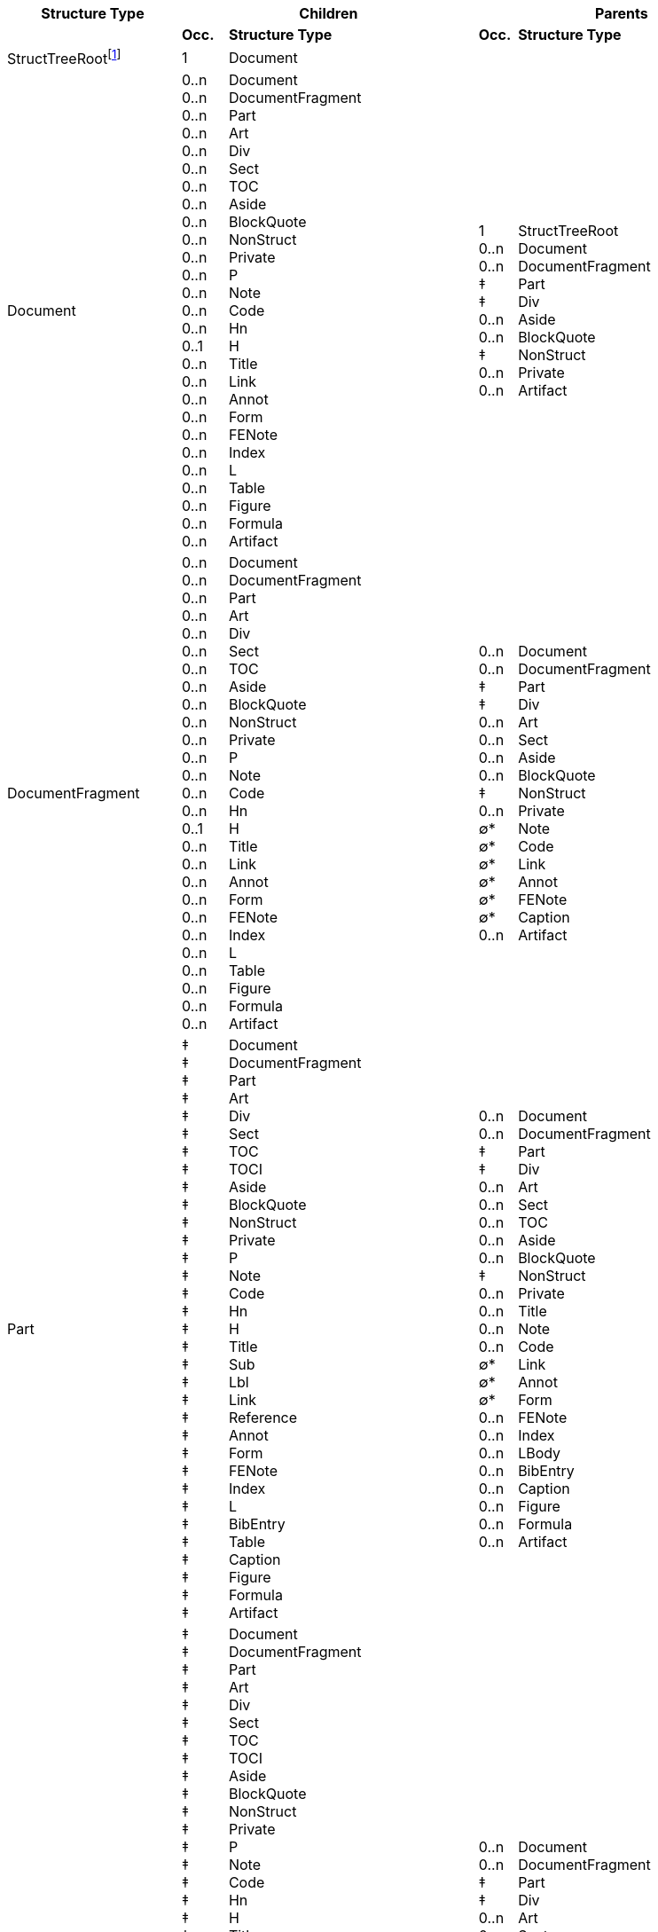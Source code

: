 [width="100%",cols="23%,6%,33%,5%,33%",options="header",]
|===
|*Structure Type* 2+|*Children* 2+|*Parents*
| |*Occ.* |*Structure Type* |*Occ.* |*Structure Type*

|StructTreeRootfootnote:[StructTreeRoot refers to the structure tree
root dictionary (see "ISO 32000-2:2020, Table 354 — Entries in the
structure tree root") and is not the name of a structure element.] |1
|Document | | 

|Document |0..n +
0..n +
0..n +
0..n +
0..n +
0..n +
0..n +
0..n +
0..n +
0..n +
0..n +
0..n +
0..n +
0..n +
0..n +
0..1 +
0..n +
0..n +
0..n +
0..n +
0..n +
0..n +
0..n +
0..n +
0..n +
0..n +
0..n |Document +
DocumentFragment +
Part +
Art +
Div +
Sect +
TOC +
Aside +
BlockQuote +
NonStruct +
Private +
P +
Note +
Code +
Hn +
H +
Title +
Link +
Annot +
Form +
FENote +
Index +
L +
Table +
Figure +
Formula +
Artifact |1 +
0..n +
0..n +
‡ +
‡ +
0..n +
0..n +
‡ +
0..n +
0..n |StructTreeRoot +
Document +
DocumentFragment +
Part +
Div +
Aside +
BlockQuote +
NonStruct +
Private +
Artifact

|DocumentFragment |0..n +
0..n +
0..n +
0..n +
0..n +
0..n +
0..n +
0..n +
0..n +
0..n +
0..n +
0..n +
0..n +
0..n +
0..n +
0..1 +
0..n +
0..n +
0..n +
0..n +
0..n +
0..n +
0..n +
0..n +
0..n +
0..n +
0..n |Document +
DocumentFragment +
Part +
Art +
Div +
Sect +
TOC +
Aside +
BlockQuote +
NonStruct +
Private +
P +
Note +
Code +
Hn +
H +
Title +
Link +
Annot +
Form +
FENote +
Index +
L +
Table +
Figure +
Formula +
Artifact |0..n +
0..n +
‡ +
‡ +
0..n +
0..n +
0..n +
0..n +
‡ +
0..n +
∅* +
∅* +
∅* +
∅* +
∅* +
∅* +
0..n |Document +
DocumentFragment +
Part +
Div +
Art +
Sect +
Aside +
BlockQuote +
NonStruct +
Private +
Note +
Code +
Link +
Annot +
FENote +
Caption +
Artifact

|Part |‡ +
‡ +
‡ +
‡ +
‡ +
‡ +
‡ +
‡ +
‡ +
‡ +
‡ +
‡ +
‡ +
‡ +
‡ +
‡ +
‡ +
‡ +
‡ +
‡ +
‡ +
‡ +
‡ +
‡ +
‡ +
‡ +
‡ +
‡ +
‡ +
‡ +
‡ +
‡ +
‡ |Document +
DocumentFragment +
Part +
Art +
Div +
Sect +
TOC +
TOCI +
Aside +
BlockQuote +
NonStruct +
Private +
P +
Note +
Code +
Hn +
H +
Title +
Sub +
Lbl +
Link +
Reference +
Annot +
Form +
FENote +
Index +
L +
BibEntry +
Table +
Caption +
Figure +
Formula +
Artifact |0..n +
0..n +
‡ +
‡ +
0..n +
0..n +
0..n +
0..n +
0..n +
‡ +
0..n +
0..n +
0..n +
0..n +
∅* +
∅* +
∅* +
0..n +
0..n +
0..n +
0..n +
0..n +
0..n +
0..n +
0..n |Document +
DocumentFragment +
Part +
Div +
Art +
Sect +
TOC +
Aside +
BlockQuote +
NonStruct +
Private +
Title +
Note +
Code +
Link +
Annot +
Form +
FENote +
Index +
LBody +
BibEntry +
Caption +
Figure +
Formula +
Artifact

|Div |‡ +
‡ +
‡ +
‡ +
‡ +
‡ +
‡ +
‡ +
‡ +
‡ +
‡ +
‡ +
‡ +
‡ +
‡ +
‡ +
‡ +
‡ +
‡ +
‡ +
‡ +
‡ +
‡ +
‡ +
‡ +
‡ +
‡ +
‡ +
‡ +
‡ +
‡ +
‡ +
‡ +
‡ +
‡ +
‡ +
‡ +
‡ +
‡ +
‡ +
‡ +
‡ +
‡ +
‡ +
‡ +
‡ +
‡ +
‡ +
‡ +
‡ +
‡ +
‡ |Document +
DocumentFragment +
Part +
Art +
Div +
Sect +
TOC +
TOCI +
Aside +
BlockQuote +
NonStruct +
Private +
P +
Note +
Code +
Hn +
H +
Title +
Sub +
Lbl +
Em +
Strong +
Span +
Quote +
Link +
Reference +
Annot +
Form +
Ruby +
RB +
RT +
RP +
Warichu +
WT +
WP +
FENote +
Index +
L +
LI +
LBody +
BibEntry +
Table +
TR +
TH +
TD +
THead +
TBody +
TFoot +
Caption +
Figure +
Formula +
Artifact |0..n +
0..n +
‡ +
‡ +
0..n +
0..n +
0..n +
0..n +
0..n +
‡ +
0..n +
0..n +
0..n +
0..n +
0..n +
0..n +
0..n +
0..n +
0..n +
0..n +
0..n +
0..n +
0..n +
0..n +
0..n +
0..n +
0..n +
0..n |Document +
DocumentFragment +
Part +
Div +
Art +
Sect +
TOCI +
Aside +
BlockQuote +
NonStruct +
Private +
Title +
Note +
Code +
Link +
Annot +
Form +
FENote +
Index +
LI +
LBody +
BibEntry +
TH +
TD +
Caption +
Figure +
Formula +
Artifact

|Art |0..n +
0..n +
0..n +
0..n +
0..n +
0..n +
0..n +
0..n +
0..n +
0..n +
0..n +
0..n +
0..n +
0..1 +
0..n +
0..n +
0..n +
0..n +
0..n +
0..n +
0..n +
0..n +
0..n +
0..n +
0..n +
0..n +
0..n |DocumentFragment +
Part +
Div +
Sect +
TOC +
Aside +
BlockQuote +
NonStruct +
Private +
P +
Note +
Code +
Hn +
H +
Title +
Lbl +
Link +
Annot +
Form +
FENote +
Index +
L +
Table +
Caption +
Figure +
Formula +
Artifact |0..n +
0..n +
‡ +
‡ +
0..n +
0..n +
0..n +
‡ +
0..n +
0..n +
0..n +
[line-through]#0..1# +
[line-through]#0..1# +
0..n +
0..n +
0..n +
0..n +
0..n +
0..n +
0..n +
0..n +
0..n |Document +
DocumentFragment +
Part +
Div +
Sect +
Aside +
BlockQuote +
NonStruct +
Private +
Note +
Code +
[line-through]#Hn# +
[line-through]#H# +
Link +
Annot +
FENote +
LBody +
TH +
TD +
Caption +
Figure +
Artifact

|Sect |0..n +
0..n +
0..n +
0..n +
0..n +
0..n +
0..n +
0..n +
0..n +
0..n +
0..n +
0..n +
0..n +
0..n +
0..1 +
0..n +
0..n +
0..n +
0..n +
0..n +
0..n +
0..n +
0..n +
0..n +
0..n +
0..n +
0..n +
0..n |DocumentFragment +
Part +
Art +
Div +
Sect +
TOC +
Aside +
BlockQuote +
NonStruct +
Private +
P +
Note +
Code +
Hn +
H +
Title +
Lbl +
Link +
Annot +
Form +
FENote +
Index +
L +
Table +
Caption +
Figure +
Formula +
Artifact |0..n +
0..n +
‡ +
‡ +
0..n +
0..n +
0..n +
0..n +
‡ +
0..n +
0..n +
0..n +
0..1 +
0..1 +
0..n +
0..n +
0..n +
0..n +
0..n +
0..n +
0..n +
0..n +
0..n +
0..n |Document +
DocumentFragment +
Part +
Div +
Art +
Sect +
Aside +
BlockQuote +
NonStruct +
Private +
Note +
Code +
Hn +
H +
Link +
Annot +
FENote +
Index +
LBody +
TH +
TD +
Caption +
Figure +
Artifact

|TOC |0..n +
0..n +
0..n +
0..n +
0..n +
0..1 +
0..n |Part +
TOC +
TOCI +
NonStruct +
Private +
Caption +
Artifact |0..n +
0..n +
‡ +
‡ +
0..n +
0..n +
0..n +
0..n +
0..n +
0..n +
‡ +
0..n +
0..n |Document +
DocumentFragment +
Part +
Div +
Art +
Sect +
TOC +
TOCI +
Aside +
BlockQuote +
NonStruct +
Private +
Artifact

|TOCI |0..n +
0..n +
0..n +
0..n +
0..n +
0..n +
0..n +
0..n |Div +
TOC +
NonStruct +
Private +
P +
Lbl +
Reference +
Artifact |‡ +
‡ +
0..n +
‡ +
0..n +
0..n |Part +
Div +
TOC +
NonStruct +
Private +
Artifact

|Aside |0..n +
0..n +
0..n +
0..n +
0..n +
0..n +
0..n +
0..n +
0..n +
0..n +
0..n +
0..n +
0..n +
0..n +
0..1 +
0..n +
0..n +
0..n +
0..n +
0..n +
0..n +
0..n +
0..n +
0..n +
0..1 +
0..n +
0..n +
0..n +
0..n |Document +
DocumentFragment +
Part +
Art +
Div +
Sect +
TOC +
BlockQuote +
NonStruct +
Private +
P +
Note +
Code +
Hn +
H +
Lbl +
Link +
Reference +
Annot +
Form +
FENote +
Index +
L +
Table +
Caption +
Figure +
Formula +
Artifact +
content itemfootnote:[A content item refers to page content (see ISO
32000-2:2020, 14.8.2 “Tagged PDF and page content”) or PDF objects (see
ISO 32000-2:2020, 14.7 “PDF objects as content items”) and does not
refer to the name of a structure element type.] |0..n +
0..n +
‡ +
‡ +
0..n +
0..n +
‡ +
0..n +
0..n +
0..n +
0..n +
∅* +
∅* +
0..n +
0..n +
0..n +
0..n +
0..n +
0..n |Document +
DocumentFragment +
Part +
Div +
Art +
Sect +
NonStruct +
Private +
Title +
Note +
Code +
Link +
Annot +
FENote +
LBody +
Caption +
Figure +
Formula +
Artifact

|BlockQuote |0..n +
0..n +
0..n +
0..n +
0..n +
0..n +
0..n +
0..n +
0..n +
0..n +
0..n +
0..n +
0..n +
0..n +
0..1 +
0..n +
0..n +
0..n +
0..n +
0..n +
0..n +
0..n +
0..n +
0..n +
0..n +
0..1 +
0..n +
0..n +
0..n +
0..n |Document +
DocumentFragment +
Part +
Art +
Div +
Sect +
TOC +
BlockQuote +
NonStruct +
Private +
P +
Note +
Code +
Hn +
H +
Title +
Lbl +
Link +
Reference +
Annot +
Form +
FENote +
Index +
L +
Table +
Caption +
Figure +
Formula +
Artifact +
content item |0..n +
0..n +
‡ +
‡ +
0..n +
0..n +
0..n +
0..n +
‡ +
0..n +
0..n 0..n +
∅* +
∅* +
0..n +
0..n +
0..n +
0..n +
0..n +
0..n |Document +
DocumentFragment +
Part +
Div +
Art +
Sect +
Aside +
BlockQuote +
NonStruct +
Private +
Note +
Code +
Link +
Annot +
FENote +
LBody +
Caption +
Figure +
Formula +
Artifact

|NonStruct |‡ +
‡ +
‡ +
‡ +
‡ +
‡ +
‡ +
‡ +
‡ +
‡ +
‡ +
‡ +
‡ +
‡ +
‡ +
‡ +
‡ +
‡ +
‡ +
‡ +
‡ +
‡ +
‡ +
‡ +
‡ +
‡ +
‡ +
‡ +
‡ +
‡ +
‡ +
‡ +
‡ +
‡ +
‡ +
‡ +
‡ +
‡ +
‡ +
‡ +
‡ +
‡ +
‡ +
‡ +
‡ +
‡ +
‡ +
‡ +
‡ +
‡ +
‡ +
‡ +
‡ |Document +
DocumentFragment +
Part +
Art +
Div +
Sect +
TOC +
TOCI +
Aside +
BlockQuote +
NonStruct +
Private +
P +
Note +
Code +
Hn +
H +
Title +
Sub +
Lbl +
Em +
Strong +
Span +
Quote +
Link +
Reference +
Annot +
Form +
Ruby +
RB +
RT +
RP +
Warichu +
WT +
WP +
FENote +
Index +
L +
LI +
LBody +
BibEntry +
Table +
TR +
TH +
TD +
THead +
TBody +
TFoot +
Caption +
Figure +
Formula +
Artifact +
content item |0..n +
0..n +
‡ +
‡ +
0..n +
0..n +
0..n +
0..n +
0..n +
0..n +
‡ +
0..n +
0..n +
0..n +
0..n +
0..n +
0..n +
0..n +
0..n +
0..n +
0..n +
0..n +
0..n +
0..n +
0..n +
0..n +
0..n +
0..n +
0..n +
0..n +
0..n +
0..n +
0..n +
0..n +
0..n +
0..n +
0..n +
0..n +
0..n +
0..n +
0..n +
0..n +
0..n +
0..n +
0..n +
0..n +
0..n +
0..n +
0..n +
0..n +
0..n +
0..n |Document +
DocumentFragment +
Part +
Div +
Art +
Sect +
TOC +
TOCI +
Aside +
BlockQuote +
NonStruct +
Private +
Title +
Sub +
P +
Note +
Code +
Hn +
H +
Lbl +
Em +
Strong +
Span +
Quote +
Link +
Reference +
Annot +
Form +
Ruby +
RB +
RT +
RP +
Warichu +
WT +
WP +
FENote +
Index +
L +
LI +
LBody +
BibEntry +
Table +
TR +
TH +
TD +
THead +
TBody +
TFoot +
Caption +
Figure +
Formula +
Artifact

|Private |0..n +
0..n +
0..n +
0..n +
0..n +
0..n +
0..n +
0..n +
0..n +
0..n +
0..n +
0..n +
0..n +
0..n +
0..n +
0..n +
0..n +
0..n +
0..n +
0..n +
0..n +
0..n +
0..n +
0..n +
0..n +
0..n +
0..n +
0..n +
0..n +
0..n +
0..n +
0..n +
0..n +
0..n +
0..n +
0..n +
0..n +
0..n +
0..n +
0..n +
0..n +
0..n +
0..n +
0..n +
0..n +
0..n +
0..n +
0..n +
0..n +
0..n +
0..n +
0..n +
0..n |Document +
DocumentFragment +
Part +
Art +
Div +
Sect +
TOC +
TOCI +
Aside +
BlockQuote +
NonStruct +
Private +
P +
Note +
Code +
Hn +
H +
Title +
Sub +
Lbl +
Em +
Strong +
Span +
Quote +
Link +
Reference +
Annot +
Form +
Ruby +
RB +
RT +
RP +
Warichu +
WT +
WP +
FENote +
Index +
L +
LI +
LBody +
BibEntry +
Table +
TR +
TH +
TD +
THead +
TBody +
TFoot +
Caption +
Figure +
Formula +
Artifact +
content item |0..n +
0..n +
‡ +
‡ +
0..n +
0..n +
0..n +
0..n +
0..n +
0..n +
‡ +
0..n +
0..n +
0..n +
0..n +
0..n +
0..n +
0..n +
0..n +
0..n +
0..n +
0..n +
0..n +
0..n +
0..n +
0..n +
0..n +
0..n +
0..n +
0..n +
0..n +
0..n +
0..n +
0..n +
0..n +
0..n +
0..n +
0..n +
0..n +
0..n +
0..n +
0..n +
0..n +
0..n +
0..n +
0..n +
0..n +
0..n +
0..n +
0..n +
0..n +
0..n |Document +
DocumentFragment +
Part +
Div +
Art +
Sect +
TOC +
TOCI +
Aside +
BlockQuote +
NonStruct +
Private +
Title +
Sub +
P +
Note +
Code +
Hn +
H +
Lbl +
Em +
Strong +
Span +
Quote +
Link +
Reference +
Annot +
Form +
Ruby +
RB +
RT +
RP +
Warichu +
WT +
WP +
FENote +
Index +
L +
LI +
LBody +
BibEntry +
Table +
TR +
TH +
TD +
THead +
TBody +
TFoot +
Caption +
Figure +
Formula +
Artifact

|Title |0..n +
0..n +
0..n +
0..n +
0..n +
0..n +
0..n +
0..n +
0..n +
0..n +
0..n +
0..n +
0..n +
0..n +
0..n +
0..n +
0..n +
0..n +
0..n +
0..n +
0..n +
0..n +
0..n +
0..1 +
0..n +
0..n +
0..n +
0..n |Part +
Div +
Aside +
NonStruct +
Private +
P +
Note +
Code +
Lbl +
Em +
Strong +
Span +
Quote +
Link +
Reference +
Annot +
Form +
Ruby +
Warichu +
FENote +
L +
BibEntry +
Table +
Caption +
Figure +
Formula +
Artifact +
content item |0..n +
0..n +
‡ +
‡ +
0..n +
0..n +
0..n +
‡ +
0..n +
∅* +
∅* +
0..n |Document +
DocumentFragment +
Part +
Div +
Art +
Sect +
BlockQuote +
NonStruct +
Private +
Link +
Annot +
Artifact

|Sub |0..n +
0..n +
0..n +
0..n +
0..n +
0..n +
0..n +
0..n +
0..n +
0..n +
0..n +
0..n +
0..n +
0..n +
0..n +
0..n +
0..n +
0..n +
0..n +
0..n +
0..n +
0..n |NonStruct +
Private +
Note +
Code +
Lbl +
Em +
Strong +
Span +
Quote +
Link +
Reference +
Annot +
Form +
Ruby +
Warichu +
FENote +
L +
BibEntry +
Figure +
Formula +
Artifact +
content item |‡ +
‡ +
‡ +
0..n +
0..n +
0..n +
0..n +
0..n +
0..n +
0..n +
0..n +
0..n +
0..n +
0..n +
0..n +
0..n +
0..n +
0..n +
0..n +
0..n +
0..n +
0..n +
0..n +
0..n +
∅* +
0..n +
0..n |Part +
Div +
NonStruct +
Private +
P +
Note +
Code +
Hn +
H +
Lbl +
Em +
Strong +
Span +
Quote +
Link +
Annot +
RB +
RT +
RP +
WT +
WP +
FENote +
LBody +
Caption +
Figure +
Formula +
Artifact

|P |0..n +
0..n +
0..n +
0..n +
0..n +
0..n +
0..n +
0..n +
0..n +
0..n +
0..n +
0..n +
0..n +
0..n +
0..n +
0..n +
0..n +
0..n +
0..n +
0..n +
0..n +
0..n +
0..n +
0..n |NonStruct +
Private +
Note +
Code +
Sub +
Lbl +
Em +
Strong +
Span +
Quote +
Link +
Reference +
Annot +
Form +
Ruby +
Warichu +
FENote +
L +
BibEntry +
Table +
Figure +
Formula +
Artifact +
content item |0..n +
0..n +
‡ +
‡ +
0..n +
0..n +
0..n +
0..n +
0..n +
‡ +
0..n +
0..n +
0..n +
0..n +
∅* +
∅* +
0..n +
0..n +
0..n +
0..n +
0..n +
0..n +
0..n +
0..n +
0..n +
0..n |Document +
DocumentFragment +
Part +
Div +
Art +
Sect +
TOCI +
Aside +
BlockQuote +
NonStruct +
Private +
Title +
Note +
Code +
Link +
Annot +
FENote +
Index +
LBody +
BibEntry +
TH +
TD +
Caption +
Figure +
Formula +
Artifact

|Note |∅* +
0..n +
0..n +
0..n +
0..n +
0..n +
0..n +
0..n +
0..n +
0..n +
0..n +
0..n +
0..n +
0..n +
0..n +
0..n +
0..n +
0..n +
0..n +
0..n +
0..n +
0..n +
0..n +
0..n +
0..n +
0..n +
0..n +
0..n +
0..n +
∅* +
0..n +
0..n +
0..n +
0..n |DocumentFragment +
Part +
Art +
Div +
Sect +
Aside +
BlockQuote +
NonStruct +
Private +
P +
Note +
Code +
Sub +
Lbl +
Em +
Strong +
Span +
Quote +
Link +
Reference +
Annot +
Form +
Ruby +
Warichu +
FENote +
Index +
L +
BibEntry +
Table +
Caption +
Figure +
Formula +
Artifact +
content item |0..n +
0..n +
‡ +
‡ +
0..n +
0..n +
0..n +
0..n +
‡ +
0..n +
0..n +
0..n +
0..n +
0..n +
0..n +
0..n +
0..n +
0..n +
0..n +
0..n +
0..n +
0..n +
0..n +
0..n +
0..n +
0..n +
0..n +
0..n +
0..n +
0..n +
0..n +
0..n +
0..n +
0..n +
0..n +
0..n |Document +
DocumentFragment +
Part +
Div +
Art +
Sect +
Aside +
BlockQuote +
NonStruct +
Private +
Title +
Sub +
P +
Note +
Code +
Hn +
H +
Lbl +
Em +
Strong +
Span +
Quote +
Link +
Reference +
Annot +
Form +
FENote +
Index +
LBody +
BibEntry +
TH +
TD +
Caption +
Figure +
Formula +
Artifact

|Code |∅* +
0..n +
0..n +
0..n +
0..n +
0..n +
0..n +
0..n +
0..n +
0..n +
0..n +
0..n +
0..n +
0..n +
0..n +
0..n +
0..n +
0..n +
0..n +
0..n +
0..n +
0..n +
0..n +
0..n +
0..n +
0..n +
0..n +
0..n +
0..n +
∅* +
0..n +
0..n +
0..n +
0..n |DocumentFragment +
Part +
Art +
Div +
Sect +
Aside +
BlockQuote +
NonStruct +
Private +
P +
Note +
Code +
Sub +
Lbl +
Em +
Strong +
Span +
Quote +
Link +
Reference +
Annot +
Form +
Ruby +
Warichu +
FENote +
Index +
L +
BibEntry +
Table +
Caption +
Figure +
Formula +
Artifact +
content item |0..n +
0..n +
‡ +
‡ +
0..n +
0..n +
0..n +
0..n +
‡ +
0..n +
0..n +
0..n +
0..n +
0..n +
0..n +
0..n +
0..n +
0..n +
0..n +
0..n +
0..n +
0..n +
0..n +
0..n +
∅* +
0..n +
0..n +
0..n +
0..n +
0..n +
0..n +
0..n +
0..n |Document +
DocumentFragment +
Part +
Div +
Art +
Sect +
Aside +
BlockQuote +
NonStruct +
Private +
Title +
Sub +
P +
Note +
Code +
Hn +
H +
Lbl +
Em +
Strong +
Span +
Quote +
Link +
Annot +
Form +
FENote +
LBody +
TH +
TD +
Caption +
Figure +
Formula +
Artifact

|Hn |0..1 +
0..1 +
0..n +
0..n +
0..n +
0..n +
0..n +
0..n +
0..n +
0..n +
0..n +
0..n +
0..n +
0..n +
0..n +
0..n +
0..n +
0..n +
0..n +
0..n +
0..n +
0..n +
0..n +
0..n |Art +
Sect +
NonStruct +
Private +
Note +
Code +
Sub +
Lbl +
Em +
Strong +
Span +
Quote +
Link +
Reference +
Annot +
Form +
Ruby +
Warichu +
FENote +
BibEntry +
Figure +
Formula +
Artifact +
content item |0..n +
0..n +
‡ +
‡ +
0..n +
0..n +
0..n +
0..n +
‡ +
0..n +
∅* +
∅* +
0..n +
0..n +
0..n +
0..n +
0..n +
0..n +
0..n +
0..n |Document +
DocumentFragment +
Part +
Div +
Art +
Sect +
Aside +
BlockQuote +
NonStruct +
Private +
Link +
Annot +
Index +
LBody +
TH +
TD +
Caption +
Figure +
Formula +
Artifact

|H |0..1 +
0..1 +
0..n +
0..n +
0..n +
0..n +
0..n +
0..n +
0..n +
0..n +
0..n +
0..n +
0..n +
0..n +
0..n +
0..n +
0..n +
0..n +
0..n +
0..n +
0..n +
0..n +
0..n +
0..n |Art +
Sect +
NonStruct +
Private +
Note +
Code +
Sub +
Lbl +
Em +
Strong +
Span +
Quote +
Link +
Reference +
Annot +
Form +
Ruby +
Warichu +
FENote +
BibEntry +
Figure +
Formula +
Artifact +
content item |0..1 +
0..1 +
‡ +
‡ +
0..1 +
0..1 +
0..1 +
0..1 +
‡ +
0..n +
∅* +
∅* +
0..n +
0..1 +
0..1 +
0..1 +
0..1 +
0..1 +
0..1 +
0..1 |Document +
DocumentFragment +
Part +
Div +
Art +
Sect +
Aside +
BlockQuote +
NonStruct +
Private +
Link +
Annot +
Index +
LBody +
TH +
TD +
Caption +
Figure +
Formula +
Artifact

|Lbl |0..n +
0..n +
0..n +
0..n +
0..n +
0..n +
0..n +
0..n +
0..n +
0..n +
0..n +
0..n +
0..n +
0..n +
0..n +
0..n +
0..n +
0..n +
0..n +
0..n +
0..n |NonStruct +
Private +
Note +
Code +
Sub +
Em +
Strong +
Span +
Quote +
Link +
Reference +
Annot +
Form +
Ruby +
Warichu +
FENote +
BibEntry +
Figure +
Formula +
Artifact +
content item |‡ +
‡ +
0..n +
0..n +
0..n +
0..n +
0..n +
‡ +
0..n +
0..n +
0..n +
0..n +
0..n +
0..n +
0..n +
0..n +
0..n +
0..n +
0..n +
0..n +
0..n +
0..n +
0..n +
0..n +
0..n +
0..n +
0..n +
0..n +
0..n +
0..n +
0..n +
0..n +
0..n |Part +
Div +
Art +
Sect +
TOCI +
Aside +
BlockQuote +
NonStruct +
Private +
Title +
Sub +
P +
Note +
Code +
Hn +
H +
Em +
Strong +
Span +
Quote +
Link +
Reference +
Annot +
Form +
FENote +
LI +
BibEntry +
TH +
TD +
Caption +
Figure +
Formula +
Artifact

|Em |0..n +
0..n +
0..n +
0..n +
0..n +
0..n +
0..n +
0..n +
0..n +
0..n +
0..n +
0..n +
0..n +
0..n +
0..n +
0..n +
0..n +
0..n +
0..n +
0..n +
0..n +
0..n |NonStruct +
Private +
Note +
Code +
Sub +
Lbl +
Em +
Strong +
Span +
Quote +
Link +
Reference +
Annot +
Form +
Ruby +
Warichu +
FENote +
BibEntry +
Figure +
Formula +
Artifact +
content item |‡ +
‡ +
0..n +
0..n +
0..n +
0..n +
0..n +
0..n +
0..n +
0..n +
0..n +
0..n +
0..n +
0..n +
0..n +
0..n +
0..n +
0..n +
0..n +
0..n +
0..n +
0..n +
0..n +
0..n +
0..n +
0..n +
0..n +
0..n +
0..n +
0..n +
0..n +
0..n |Div +
NonStruct +
Private +
Title +
Sub +
P +
Note +
Code +
Hn +
H +
Lbl +
Em +
Strong +
Span +
Quote +
Link +
Reference +
Annot +
RB +
RT +
RP +
WT +
WP +
FENote +
LBody +
BibEntry +
TH +
TD +
Caption +
Figure +
Formula +
Artifact

|Strong |0..n +
0..n +
0..n +
0..n +
0..n +
0..n +
0..n +
0..n +
0..n +
0..n +
0..n +
0..n +
0..n +
0..n +
0..n +
0..n +
0..n +
0..n +
0..n +
0..n +
0..n +
0..n |NonStruct +
Private +
Note +
Code +
Sub +
Lbl +
Em +
Strong +
Span +
Quote +
Link +
Reference +
Annot +
Form +
Ruby +
Warichu +
FENote +
BibEntry +
Figure +
Formula +
Artifact +
content item |‡ +
‡ +
0..n +
0..n +
0..n +
0..n +
0..n +
0..n +
0..n +
0..n +
0..n +
0..n +
0..n +
0..n +
0..n +
0..n +
0..n +
0..n +
0..n +
0..n +
0..n +
0..n +
0..n +
0..n +
0..n +
0..n +
0..n +
0..n +
0..n +
0..n +
0..n +
0..n |Div +
NonStruct +
Private +
Title +
Sub +
P +
Note +
Code +
Hn +
H +
Lbl +
Em +
Strong +
Span +
Quote +
Link +
Reference +
Annot +
RB +
RT +
RP +
WT +
WP +
FENote +
LBody +
BibEntry +
TH +
TD +
Caption +
Figure +
Formula +
Artifact

|Span |0..n +
0..n +
0..n +
0..n +
0..n +
0..n +
0..n +
0..n +
0..n +
0..n +
0..n +
0..n +
0..n +
0..n +
0..n +
0..n +
0..n +
0..n +
0..n +
0..n +
0..n +
0..n |NonStruct +
Private +
Note +
Code +
Sub +
Lbl +
Em +
Strong +
Span +
Quote +
Link +
Reference +
Annot +
Form +
Ruby +
Warichu +
FENote +
BibEntry +
Figure +
Formula +
Artifact +
content item |‡ +
‡ +
0..n +
0..n +
0..n +
0..n +
0..n +
0..n +
0..n +
0..n +
0..n +
0..n +
0..n +
0..n +
0..n +
0..n +
0..n +
0..n +
0..n +
0..n +
0..n +
0..n +
0..n +
0..n +
0..n +
0..n +
0..n +
0..n +
0..n +
0..n +
0..n +
0..n |Div +
NonStruct +
Private +
Title +
Sub +
P +
Note +
Code +
Hn +
H +
Lbl +
Em +
Strong +
Span +
Quote +
Link +
Reference +
Annot +
RB +
RT +
RP +
WT +
WP +
FENote +
LBody +
BibEntry +
TH +
TD +
Caption +
Figure +
Formula +
Artifact

|Quote |0..n +
0..n +
0..n +
0..n +
0..n +
0..n +
0..n +
0..n +
0..n +
0..n +
0..n +
0..n +
0..n +
0..n +
0..n +
0..n +
0..n +
0..n +
0..n +
0..n +
0..n +
0..n |NonStruct +
Private +
Note +
Code +
Sub +
Lbl +
Em +
Strong +
Span +
Quote +
Link +
Reference +
Annot +
Form +
Ruby +
Warichu +
FENote +
BibEntry +
Figure +
Formula +
Artifact +
content item |‡ +
‡ +
0..n +
0..n +
0..n +
0..n +
0..n +
0..n +
0..n +
0..n +
0..n +
0..n +
0..n +
0..n +
0..n +
0..n +
0..n +
0..n +
0..n +
0..n +
0..n +
0..n +
0..n +
0..n +
0..n +
0..n +
0..n +
0..n +
0..n +
0..n |Div +
NonStruct +
Private +
Title +
Sub +
P +
Note +
Code +
Hn +
H +
Lbl +
Em +
Strong +
Span +
Quote +
Link +
Annot +
RB +
RT +
RP +
WT +
WP +
FENote +
LBody +
TH +
TD +
Caption +
Figure +
Formula +
Artifact

|Link |∅* +
∅* +
0..n +
0..n +
0..n +
∅* +
∅* +
0..n +
0..n +
∅* +
0..n +
0..n +
∅* +
∅* +
∅* +
0..n +
0..n +
0..n +
0..n +
0..n +
0..n +
0..n +
0..n +
∅* +
0..n +
0..n +
0..n +
∅* +
0..n +
∅* +
∅* +
0..n +
0..n +
0..n +
0..n |DocumentFragment +
Part +
Art +
Div +
Sect +
Aside +
BlockQuote +
NonStruct +
Private +
P +
Note +
Code +
Hn +
H +
Title +
Sub +
Lbl +
Em +
Strong +
Span +
Quote +
Reference +
Annot +
Form +
Ruby +
Warichu +
FENote +
L +
BibEntry +
Table +
Caption +
Figure +
Formula +
Artifact +
content item |0..n +
0..n +
‡ +
‡ +
0..n +
0..n +
0..n +
0..n +
‡ +
0..n +
0..n +
0..n +
0..n +
0..n +
0..n +
0..n +
0..n +
0..n +
0..n +
0..n +
0..n +
0..n +
0..n +
0..n +
0..n +
0..n +
0..n +
0..n +
0..n +
0..n +
0..n +
0..n +
0..n +
0..n +
0..n +
0..n +
0..n +
0..n |Document +
DocumentFragment +
Part +
Div +
Art +
Sect +
Aside +
BlockQuote +
NonStruct +
Private +
Title +
Sub +
P +
Note +
Code +
Hn +
H +
Lbl +
Em +
Strong +
Span +
Quote +
Reference +
Annot +
RB +
RT +
RP +
WT +
WP +
FENote +
LBody +
BibEntry +
TH +
TD +
Caption +
Figure +
Formula +
Artifact

|Reference |0..n +
0..n +
0..n +
0..n +
0..n +
0..n +
0..n +
0..n +
0..n +
0..n +
0..n +
0..n +
0..n +
0..n |NonStruct +
Private +
Note +
Lbl +
Em +
Strong +
Span +
Link +
Annot +
FENote +
BibEntry +
Figure +
Artifact +
content item |‡ +
‡ +
0..n +
0..n +
0..n +
‡ +
0..n +
0..n +
0..n +
0..n +
0..n +
0..n +
0..n +
0..n +
0..n +
0..n +
0..n +
0..n +
0..n +
0..n +
∅* +
∅* +
0..n +
0..n +
0..n +
0..n +
0..n +
0..n +
0..n +
0..n +
0..n +
0..n +
0..n +
0..n +
0..n +
0..n +
0..n |Part +
Div +
TOCI +
Aside +
BlockQuote +
NonStruct +
Private +
Title +
Sub +
P +
Note +
Code +
Hn +
H +
Lbl +
Em +
Strong +
Span +
Quote +
Link +
Annot +
Form +
RB +
RT +
RP +
WT +
WP +
FENote +
Index +
LBody +
BibEntry +
TH +
TD +
Caption +
Figure +
Formula +
Artifact

|Annot |∅* +
∅* +
0..n +
0..n +
0..n +
∅* +
∅* +
0..n +
0..n +
∅* +
0..n +
0..n +
∅* +
∅* +
∅* +
0..n +
0..n +
0..n +
0..n +
0..n +
0..n +
0..n +
∅* +
0..n +
∅* +
0..n +
0..n +
0..n +
∅* +
0..n +
∅* +
∅* +
0..n +
0..n +
0..n +
0..n |DocumentFragment +
Part +
Art +
Div +
Sect +
Aside +
BlockQuote +
NonStruct +
Private +
P +
Note +
Code +
Hn +
H +
Title +
Sub +
Lbl +
Em +
Strong +
Span +
Quote +
Link +
Reference +
Annot +
Form +
Ruby +
Warichu +
FENote +
L +
BibEntry +
Table +
Caption +
Figure +
Formula +
Artifact +
content item |0..n +
0..n +
‡ +
‡ +
0..n +
0..n +
0..n +
0..n +
‡ +
0..n +
0..n +
0..n +
0..n +
0..n +
0..n +
0..n +
0..n +
0..n +
0..n +
0..n +
0..n +
0..n +
0..n +
0..n +
0..n +
0..n +
0..n +
0..n +
0..n +
0..n +
0..n +
0..n +
0..n +
0..n +
0..n +
0..n +
0..n +
0..n +
0..n +
0..n |Document +
DocumentFragment +
Part +
Div +
Art +
Sect +
Aside +
BlockQuote +
NonStruct +
Private +
Title +
Sub +
P +
Note +
Code +
Hn +
H +
Lbl +
Em +
Strong +
Span +
Quote +
Link +
Reference +
Annot +
RB +
RT +
RP +
WT +
WP +
FENote +
Index +
LBody +
BibEntry +
TH +
TD +
Caption +
Figure +
Formula +
Artifact

|Form |∅* +
0..n +
0..n +
0..n +
0..n +
∅* +
0..n +
∅* +
0..n +
∅* +
0..n +
∅* +
0..1 +
∅* +
∅* +
0..n +
0..n |Part +
Div +
NonStruct +
Private +
Note +
Code +
Lbl +
Reference +
FENote +
L +
BibEntry +
Table +
Caption +
Figure +
Formula +
Artifact +
content item |0..n +
0..n +
‡ +
‡ +
0..n +
0..n +
0..n +
0..n +
‡ +
0..n +
0..n +
0..n +
0..n +
0..n +
0..n +
0..n +
0..n +
0..n +
0..n +
0..n +
0..n +
0..n +
∅* +
∅* +
0..n +
0..n +
0..n +
0..n +
0..n +
0..n +
0..n +
0..n +
0..n +
0..n +
0..n +
0..n +
0..n |Document +
DocumentFragment +
Part +
Div +
Art +
Sect +
Aside +
BlockQuote +
NonStruct +
Private +
Title +
Sub +
P +
Note +
Code +
Hn +
H +
Lbl +
Em +
Strong +
Span +
Quote +
Link +
Annot +
RB +
RT +
RP +
WT +
WP +
FENote +
LBody +
TH +
TD +
Caption +
Figure +
Formula +
Artifact

|Ruby |0..n +
0..n +
[a] +
[a] +
[a] +
0..n |NonStruct +
Private +
RB +
RT +
RP +
content item |‡ +
‡ +
0..n +
0..n +
0..n +
0..n +
0..n +
0..n +
0..n +
0..n +
0..n +
0..n +
0..n +
0..n +
0..n +
0..n +
0..n +
0..n +
0..n +
0..n +
0..n +
0..n +
0..n +
0..n +
0..n |Div +
NonStruct +
Private +
Title +
Sub +
P +
Note +
Code +
Hn +
H +
Lbl +
Em +
Strong +
Span +
Quote +
Link +
Annot +
FENote +
LBody +
TH +
TD +
Caption +
Figure +
Formula +
Artifact

|RB |0..n +
0..n +
0..n +
0..n +
0..n +
0..n +
0..n +
0..n +
0..n +
0..n +
0..n +
0..n +
‡ |NonStruct +
Private +
Sub +
Em +
Strong +
Span +
Quote +
Link +
Reference +
Annot +
Form +
Artifact +
content item |‡ +
‡ +
0..n +
[a] +
0..n |Div +
NonStruct +
Private +
Ruby +
Artifact

|RT |0..n +
0..n +
0..n +
0..n +
0..n +
0..n +
0..n +
0..n +
0..n +
0..n +
0..n +
0..n +
‡ |NonStruct +
Private +
Sub +
Em +
Strong +
Span +
Quote +
Link +
Reference +
Annot +
Form +
Artifact +
content item |‡ +
‡ +
0..n +
[a] +
0..n |Div +
NonStruct +
Private +
Ruby +
Artifact

|RP |0..n +
0..n +
0..n +
0..n +
0..n +
0..n +
0..n +
0..n +
0..n +
0..n +
0..n +
0..n +
‡ |NonStruct +
Private +
Sub +
Em +
Strong +
Span +
Quote +
Link +
Reference +
Annot +
Form +
Artifact +
content item |‡ +
‡ +
0..n +
[a] +
0..n |Div +
NonStruct +
Private +
Ruby +
Artifact

|Warichu |0..n +
0..n +
[b] +
[b] +
0..n |NonStruct +
Private +
WT +
WP +
content item |‡ +
‡ +
0..n +
0..n +
0..n +
0..n +
0..n +
0..n +
0..n +
0..n +
0..n +
0..n +
0..n +
0..n +
0..n +
0..n +
0..n +
0..n +
0..n +
0..n +
0..n +
0..n +
0..n +
0..n +
0..n |Div +
NonStruct +
Private +
Title +
Sub +
P +
Note +
Code +
Hn +
H +
Lbl +
Em +
Strong +
Span +
Quote +
Link +
Annot +
FENote +
LBody +
TH +
TD +
Caption +
Figure +
Formula +
Artifact

|WT |0..n +
0..n +
0..n +
0..n +
0..n +
0..n +
0..n +
0..n +
0..n +
0..n +
0..n +
0..n +
‡ |NonStruct +
Private +
Sub +
Em +
Strong +
Span +
Quote +
Link +
Reference +
Annot +
Form +
Artifact +
content item |‡ +
‡ +
0..n +
[b] +
0..n |Div +
NonStruct +
Private +
Warichu +
Artifact

|WP |0..n +
0..n +
0..n +
0..n +
0..n +
0..n +
0..n +
0..n +
0..n +
0..n +
0..n +
0..n +
‡ |NonStruct +
Private +
Sub +
Em +
Strong +
Span +
Quote +
Link +
Reference +
Annot +
Form +
Artifact +
content item |‡ +
‡ +
0..n +
[b] +
0..n |Div +
NonStruct +
Private +
Warichu +
Artifact

|FENote |∅* +
0..n +
0..n +
0..n +
0..n +
0..n +
0..n +
0..n +
0..n +
0..n +
0..n +
0..n +
0..n +
0..n +
0..n +
0..n +
0..n +
0..n +
0..n +
0..n +
0..n +
0..n +
0..n +
0..n +
0..n +
0..n +
0..n +
∅* +
0..n +
0..n +
0..n +
0..n |DocumentFragment +
Part +
Art +
Div +
Sect +
Aside +
BlockQuote +
NonStruct +
Private +
P +
Note +
Code +
Sub +
Lbl +
Em +
Strong +
Span +
Quote +
Link +
Reference +
Annot +
Form +
Ruby +
Warichu +
FENote +
L +
Table +
Caption +
Figure +
Formula +
Artifact +
content item |0..n +
0..n +
‡ +
‡ +
0..n +
0..n +
0..n +
0..n +
‡ +
0..n +
0..n +
0..n +
0..n +
0..n +
0..n +
0..n +
0..n +
0..n +
0..n +
0..n +
0..n +
0..n +
0..n +
0..n +
0..n +
0..n +
0..n +
0..n +
0..n +
0..n +
0..n +
0..n +
0..n +
0..n +
0..n +
0..n |Document +
DocumentFragment +
Part +
Div +
Art +
Sect +
Aside +
BlockQuote +
NonStruct +
Private +
Title +
Sub +
P +
Note +
Code +
Hn +
H +
Lbl +
Em +
Strong +
Span +
Quote +
Link +
Reference +
Annot +
Form +
FENote +
Index +
LBody +
BibEntry +
TH +
TD +
Caption +
Figure +
Formula +
Artifact

|Index |0..n +
0..n +
0..n +
0..n +
0..n +
0..n +
0..n +
0..n +
0..n +
0..n +
0..n +
0..n +
0..n +
0..n +
0..n +
0..n +
0..n +
0..n |Part +
Div +
Sect +
NonStruct +
Private +
P +
Note +
Hn +
H +
Reference +
Annot +
FENote +
L +
Table +
Caption +
Figure +
Formula +
Artifact |0..n +
0..n +
‡ +
‡ +
0..n +
0..n +
0..n +
0..n +
‡ +
0..n +
0..n +
0..n +
0..n +
0..n +
0..n +
0..n +
0..n +
0..n +
0..n |Document +
DocumentFragment +
Part +
Div +
Art +
Sect +
Aside +
BlockQuote +
NonStruct +
Private +
Note +
Code +
LBody +
TH +
TD +
Caption +
Figure +
Formula +
Artifact

|L |0..n +
0..n +
0..n +
0..n +
0..1 +
0..n |NonStruct +
Private +
L +
LI +
Caption +
Artifact |0..n +
0..n +
‡ +
‡ +
0..n +
0..n +
0..n +
0..n +
‡ +
0..n +
0..n +
0..n +
0..n +
0..n +
0..n +
∅* +
∅* +
∅* +
0..n +
0..n +
0..n +
0..n +
0..n +
0..n +
0..n +
0..n +
0..n +
0..n |Document +
DocumentFragment +
Part +
Div +
Art +
Sect +
Aside +
BlockQuote +
NonStruct +
Private +
Title +
Sub +
P +
Note +
Code +
Link +
Annot +
Form +
FENote +
Index +
L +
LBody +
TH +
TD +
Caption +
Figure +
Formula +
Artifact

|LI |0..n +
0..n +
0..n +
0..n +
0..n +
0..n +
0..n |Div +
NonStruct +
Private +
Lbl +
LBody +
Artifact +
content item |‡ +
‡ +
0..n +
0..n +
0..n |Div +
NonStruct +
Private +
L +
Artifact

|LBody |0..n +
0..n +
0..n +
0..n +
0..n +
0..n +
0..n +
0..n +
0..n +
0..n +
0..n +
0..n +
0..1 +
0..n +
0..n +
0..n +
0..n +
0..n +
0..n +
0..n +
0..n +
0..n +
0..n +
0..n +
0..n +
0..n +
0..n +
0..n +
0..n +
0..1 +
0..n +
0..n +
0..n +
0..n |Part +
Art +
Div +
Sect +
Aside +
BlockQuote +
NonStruct +
Private +
P +
Note +
Code +
Hn +
H +
Sub +
Em +
Strong +
Span +
Quote +
Link +
Reference +
Annot +
Form +
Ruby +
Warichu +
FENote +
Index +
L +
BibEntry +
Table +
Caption +
Figure +
Formula +
Artifact +
content item |‡ +
‡ +
0..n +
0..n +
0..n |Div +
NonStruct +
Private +
LI +
Artifact

|BibEntry |0..n +
0..n +
0..n +
0..n +
0..n +
0..n +
0..n +
0..n +
0..n +
0..n +
0..n +
0..n +
0..n +
0..n +
0..n +
0..n +
0..n |Part +
Div +
NonStruct +
Private +
P +
Note +
Lbl +
Em +
Strong +
Span +
Link +
Reference +
Annot +
FENote +
Figure +
Artifact +
content item |‡ +
‡ +
‡ +
0..n +
0..n +
0..n +
0..n +
0..n +
0..n +
0..n +
0..n +
0..n +
0..n +
0..n +
0..n +
0..n +
0..n +
0..n +
0..n +
0..n +
0..n +
0..n +
0..n +
0..n +
0..n +
0..n +
0..n |Part +
Div +
NonStruct +
Private +
Title +
Sub +
P +
Note +
Code +
Hn +
H +
Lbl +
Em +
Strong +
Span +
Quote +
Link +
Reference +
Annot +
Form +
LBody +
TH +
TD +
Caption +
Figure +
Formula +
Artifact

|Table |0..n +
0..n +
0..n +
0..1 +
0..n +
0..1 +
0..1 +
0..n |NonStruct +
Private +
TR +
THead +
TBody +
TFoot +
Caption +
Artifact |0..n +
0..n +
‡ +
‡ +
0..n +
0..n +
0..n +
0..n +
‡ +
0..n +
0..n +
0..n +
0..n +
0..n +
∅* +
∅* +
∅* +
0..n +
0..n +
0..n +
0..n +
0..n +
0..n +
0..n +
0..n +
0..n |Document +
DocumentFragment +
Part +
Div +
Art +
Sect +
Aside +
BlockQuote +
NonStruct +
Private +
Title +
P +
Note +
Code +
Link +
Annot +
Form +
FENote +
Index +
LBody +
TH +
TD +
Caption +
Figure +
Formula +
Artifact

|TR |0..n +
0..n +
0..n +
0..n +
0..n |NonStruct +
Private +
TH +
TD +
Artifact |‡ +
‡ +
0..n +
0..n +
0..n +
0..n +
0..n +
0..n |Div +
NonStruct +
Private +
Table +
THead +
TBody +
TFoot +
Artifact

|TH |0..n +
0..n +
0..n +
0..n +
0..n +
0..n +
0..n +
0..n +
0..n +
0..1 +
0..n +
0..n +
0..n +
0..n +
0..n +
0..n +
0..n +
0..n +
0..n +
0..n +
0..n +
0..n +
0..n +
0..n +
0..n +
0..n +
0..n +
0..n +
0..n +
0..n |Art +
Div +
Sect +
NonStruct +
Private +
P +
Note +
Code +
Hn +
H +
Lbl +
Em +
Strong +
Span +
Quote +
Link +
Reference +
Annot +
Form +
Ruby +
Warichu +
FENote +
Index +
L +
BibEntry +
Table +
Figure +
Formula +
Artifact +
content item |‡ +
‡ +
0..n +
0..n +
0..n |Div +
NonStruct +
Private +
TR +
Artifact

|TD |0..n +
0..n +
0..n +
0..n +
0..n +
0..n +
0..n +
0..n +
0..n +
0..1 +
0..n +
0..n +
0..n +
0..n +
0..n +
0..n +
0..n +
0..n +
0..n +
0..n +
0..n +
0..n +
0..n +
0..n +
0..n +
0..n +
0..n +
0..n +
0..n +
0..n |Art +
Div +
Sect +
NonStruct +
Private +
P +
Note +
Code +
Hn +
H +
Lbl +
Em +
Strong +
Span +
Quote +
Link +
Reference +
Annot +
Form +
Ruby +
Warichu +
FENote +
Index +
L +
BibEntry +
Table +
Figure +
Formula +
Artifact +
content item |‡ +
‡ +
0..n +
0..n +
0..n |Div +
NonStruct +
Private +
TR +
Artifact

|THead |0..n +
0..n +
0..n +
0..n |NonStruct +
Private +
TR +
Artifact |‡ +
‡ +
0..n +
0..1 +
0..n |Div +
NonStruct +
Private +
Table +
Artifact

|TBody |0..n +
0..n +
0..n +
0..n |NonStruct +
Private +
TR +
Artifact |‡ +
‡ +
0..n +
0..n +
0..n |Div +
NonStruct +
Private +
Table +
Artifact

|TFoot |0..n +
0..n +
0..n +
0..n |NonStruct +
Private +
TR +
Artifact |‡ +
‡ +
0..n +
0..1 +
0..n |Div +
NonStruct +
Private +
Table +
Artifact

|Caption |∅* +
0..n +
0..n +
0..n +
0..n +
0..n +
0..n +
0..n +
0..n +
0..n +
0..n +
0..n +
0..n +
0..1 +
0..n +
0..n +
0..n +
0..n +
0..n +
0..n +
0..n +
0..n +
0..n +
0..n +
0..n +
0..n +
0..n +
0..n +
0..n +
0..n +
0..n +
0..n +
0..n +
0..n +
0..n |DocumentFragment +
Part +
Art +
Div +
Sect +
Aside +
BlockQuote +
NonStruct +
Private +
P +
Note +
Code +
Hn +
H +
Sub +
Lbl +
Em +
Strong +
Span +
Quote +
Link +
Reference +
Annot +
Form +
Ruby +
Warichu +
FENote +
Index +
L +
BibEntry +
Table +
Figure +
Formula +
Artifact +
content item |‡ +
‡ +
0..n +
0..n +
0..1 +
0..1 +
0..1 +
‡ +
0..n +
0..1 +
∅* +
∅* +
∅* +
0..1 +
∅* +
0..n +
0..1 +
0..1 +
0..1 +
0..1 +
0..1 +
0..1 |Part +
Div +
Art +
Sect +
TOC +
Aside +
BlockQuote +
NonStruct +
Private +
Title +
Note +
Link +
Annot +
Form +
FENote +
Index +
L +
LBody +
Table +
Figure +
Formula +
Artifact

|Figure |0..n +
0..n +
0..n +
0..n +
0..n +
0..n +
0..n +
0..n +
0..n +
0..n +
0..n +
0..n +
0..1 +
∅* +
0..n +
0..n +
0..n +
0..n +
0..n +
0..n +
0..n +
0..n +
0..n +
0..n +
0..n +
0..n +
0..n +
0..n +
0..n +
0..n +
0..1 +
0..n +
0..n +
0..n +
0..n |Part +
Art +
Div +
Sect +
Aside +
BlockQuote +
NonStruct +
Private +
P +
Note +
Code +
Hn +
H +
Sub +
Lbl +
Em +
Strong +
Span +
Quote +
Link +
Reference +
Annot +
Form +
Ruby +
Warichu +
FENote +
Index +
L +
BibEntry +
Table +
Caption +
Figure +
Formula +
Artifact +
content item |0..n +
0..n +
‡ +
‡ +
0..n +
0..n +
0..n +
0..n +
‡ +
0..n +
0..n +
0..n +
0..n +
0..n +
0..n +
0..n +
0..n +
0..n +
0..n +
0..n +
0..n +
0..n +
0..n +
0..n +
0..n +
∅* +
c +
0..n +
0..n +
0..n +
0..n +
0..n +
0..n +
0..n +
0..n +
0..n +
0..n |Document +
DocumentFragment +
Part +
Div +
Art +
Sect +
Aside +
BlockQuote +
NonStruct +
Private +
Title +
Sub +
P +
Note +
Code +
Hn +
H +
Lbl +
Em +
Strong +
Span +
Quote +
Link +
Reference +
Annot +
Form +
WP +
FENote +
Index +
LBody +
BibEntry +
TH +
TD +
Caption +
Figure +
Formula +
Artifact

|Formula |0..n +
0..n +
0..n +
0..n +
0..n +
0..n +
0..n +
0..n +
0..n +
0..n +
0..1 +
0..n +
0..n +
0..n +
0..n +
0..n +
0..n +
0..n +
0..n +
0..n +
0..n +
0..n +
0..n +
0..n +
0..n +
0..n +
0..n +
0..n +
0..1 +
0..n +
0..n +
0..n +
0..n |Part +
Div +
Aside +
BlockQuote +
NonStruct +
Private +
P +
Note +
Code +
Hn +
H +
Sub +
Lbl +
Em +
Strong +
Span +
Quote +
Link +
Reference +
Annot +
Form +
Ruby +
Warichu +
FENote +
Index +
L +
BibEntry +
Table +
Caption +
Figure +
Formula +
Artifact +
content item |0..n +
0..n +
‡ +
‡ +
0..n +
0..n +
0..n +
0..n +
‡ +
0..n +
0..n +
0..n +
0..n +
0..n +
0..n +
0..n +
0..n +
0..n +
0..n +
0..n +
0..n +
0..n +
0..n +
0..n +
∅* +
0..n +
0..n +
0..n +
0..n +
0..n +
0..n +
0..n +
0..n +
0..n |Document +
DocumentFragment +
Part +
Div +
Art +
Sect +
Aside +
BlockQuote +
NonStruct +
Private +
Title +
Sub +
P +
Note +
Code +
Hn +
H +
Lbl +
Em +
Strong +
Span +
Quote +
Link +
Annot +
Form +
FENote +
Index +
LBody +
TH +
TD +
Caption +
Figure +
Formula +
Artifact

|Artifact |0..n +
0..n +
0..n +
0..n +
0..n +
0..n +
0..n +
0..n +
0..n +
0..n +
0..n +
0..n +
0..n +
0..n +
0..n +
0..n +
0..1 +
0..n +
0..n +
0..n +
0..n +
0..n +
0..n +
0..n +
0..n +
0..n +
0..n +
0..n +
0..n +
0..n +
0..n +
0..n +
0..n +
0..n +
0..n +
0..n +
0..n +
0..n +
0..n +
0..n +
0..n +
0..n +
0..n +
0..n +
0..n +
0..n +
0..n +
0..n +
0..1 +
0..n +
0..n +
0..n +
0..n |Document +
DocumentFragment +
Part +
Art +
Div +
Sect +
TOC +
TOCI +
Aside +
BlockQuote +
NonStruct +
Private +
P +
Note +
Code +
Hn +
H +
Title +
Sub +
Lbl +
Em +
Strong +
Span +
Quote +
Link +
Reference +
Annot +
Form +
Ruby +
RB +
RT +
RP +
Warichu +
WT +
WP +
FENote +
Index +
L +
LI +
LBody +
BibEntry +
Table +
TR +
TH +
TD +
THead +
TBody +
TFoot +
Caption +
Figure +
Formula +
Artifact +
content item |0..n +
0..n +
‡ +
‡ +
0..n +
0..n +
0..n +
0..n +
0..n +
0..n +
‡ +
0..n +
0..n +
0..n +
0..n +
0..n +
0..n +
0..n +
0..n +
0..n +
0..n +
0..n +
0..n +
0..n +
0..n +
0..n +
0..n +
0..n +
0..n +
0..n +
0..n +
0..n +
0..n +
0..n +
0..n +
0..n +
0..n +
0..n +
0..n +
0..n +
0..n +
0..n +
0..n +
0..n +
0..n +
0..n +
0..n +
0..n +
0..n +
0..n |Document +
DocumentFragment +
Part +
Div +
Art +
Sect +
TOC +
TOCI +
Aside +
BlockQuote +
NonStruct +
Private +
Title +
Sub +
P +
Note +
Code +
Hn +
H +
Lbl +
Em +
Strong +
Span +
Quote +
Link +
Reference +
Annot +
Form +
RB +
RT +
RP +
WT +
WP +
FENote +
Index +
L +
LI +
LBody +
BibEntry +
Table +
TR +
TH +
TD +
THead +
TBody +
TFoot +
Caption +
Figure +
Formula +
Artifact
|===
